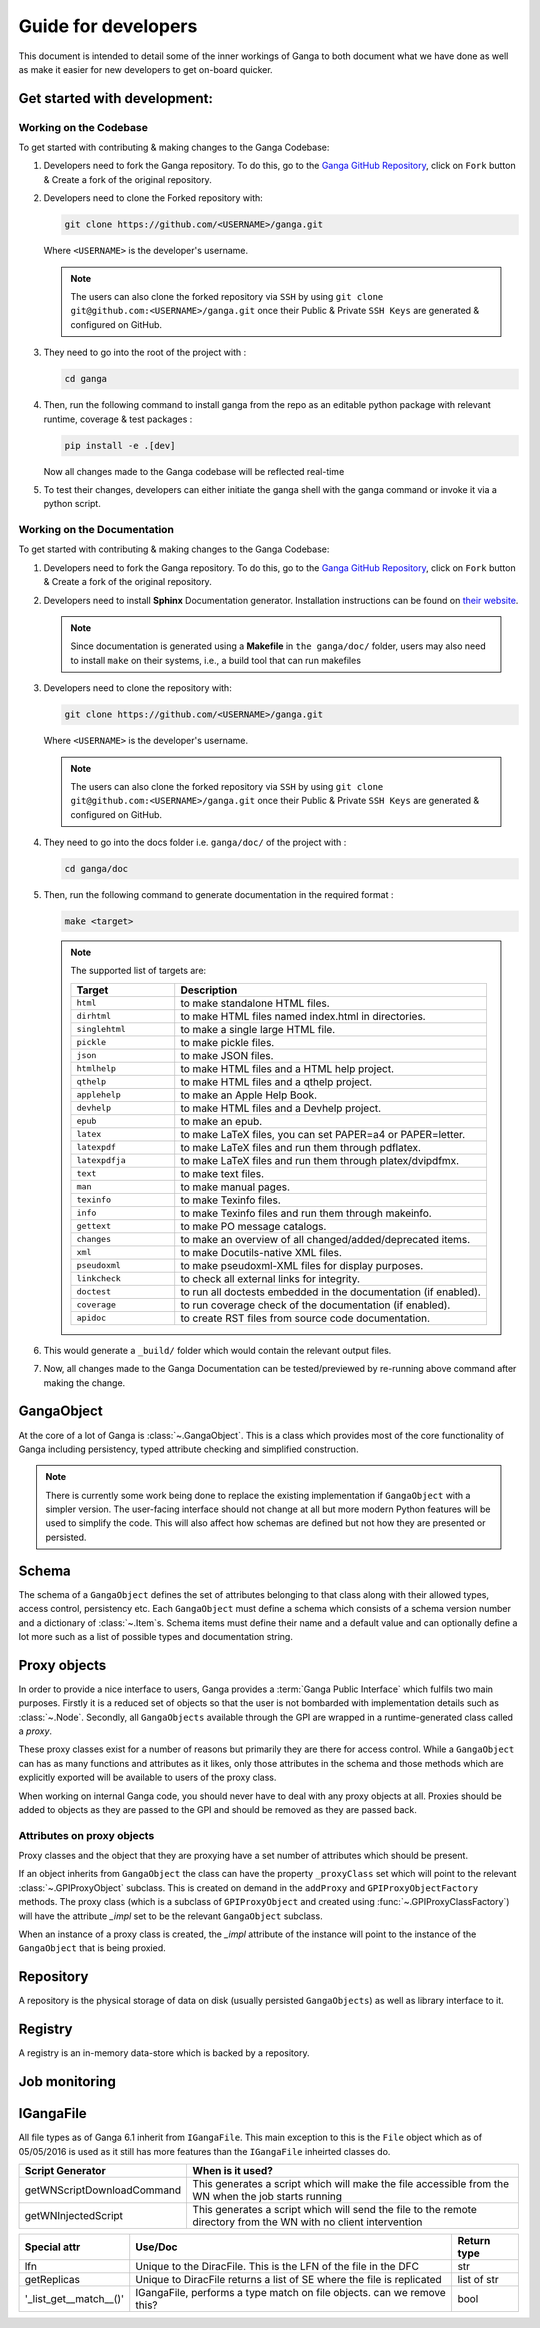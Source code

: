 Guide for developers
====================

This document is intended to detail some of the inner workings of Ganga to both document what we have done as well as make it easier for new developers to get on-board quicker.

Get started with development:
-----------

Working on the Codebase
^^^^^^^^^^^^^^^
To get started with contributing & making changes to the Ganga Codebase:

1. Developers need to fork the Ganga repository. To do this, go to the `Ganga GitHub Repository <https://github.com/ganga-devs/ganga>`_, click on ``Fork`` button & Create a fork of the original repository.

2. Developers need to clone the Forked repository with:

   .. code-block:: bash

      git clone https://github.com/<USERNAME>/ganga.git

   Where ``<USERNAME>`` is the developer's username.

   .. note::

       The users can also clone the forked repository via ``SSH`` by using ``git clone git@github.com:<USERNAME>/ganga.git`` once their Public & Private ``SSH Keys`` are generated & configured on GitHub.

3. They need to go into the root of the project with :

   .. code-block:: bash

      cd ganga

4. Then, run the following command to install ganga from the repo as an editable python package with relevant runtime, coverage & test packages :

   .. code-block:: bash

      pip install -e .[dev]

   Now all changes made to the Ganga codebase will be reflected real-time

5. To test their changes, developers can either initiate the ganga shell with the ganga command or invoke it via a python script.

Working on the Documentation
^^^^^^^^^^^^^^^
To get started with contributing & making changes to the Ganga Codebase:

1. Developers need to fork the Ganga repository. To do this, go to the `Ganga GitHub Repository <https://github.com/ganga-devs/ganga>`_, click on ``Fork`` button & Create a fork of the original repository.

2. Developers need to install **Sphinx** Documentation generator. Installation instructions can be found on `their website <https://www.sphinx-doc.org/en/master/usage/installation.html>`_.

   .. note::
       Since documentation is generated using a **Makefile** in ``the ganga/doc/`` folder, users may also need to install ``make`` on their systems, i.e., a build tool that can run makefiles

3. Developers need to clone the repository with:

   .. code-block:: bash

      git clone https://github.com/<USERNAME>/ganga.git

   Where ``<USERNAME>`` is the developer's username.

   .. note::

       The users can also clone the forked repository via ``SSH`` by using ``git clone git@github.com:<USERNAME>/ganga.git`` once their Public & Private ``SSH Keys`` are generated & configured on GitHub.

4. They need to go into the docs folder i.e. ``ganga/doc/`` of the project with :

   .. code-block:: bash

      cd ganga/doc


5. Then, run the following command to generate documentation in the required format :

   .. code-block:: bash

      make <target>

   .. note::

       The supported list of targets are:

       .. list-table::
          :widths: 25 75
          :header-rows: 1

          * - Target
            - Description
          * - ``html``
            - to make standalone HTML files.
          * - ``dirhtml``
            - to make HTML files named index.html in directories.
          * - ``singlehtml``
            - to make a single large HTML file.
          * - ``pickle``
            - to make pickle files.
          * - ``json``
            - to make JSON files.
          * - ``htmlhelp``
            - to make HTML files and a HTML help project.
          * - ``qthelp``
            - to make HTML files and a qthelp project.
          * - ``applehelp``
            - to make an Apple Help Book.
          * - ``devhelp``
            - to make HTML files and a Devhelp project.
          * - ``epub``
            - to make an epub.
          * - ``latex``
            - to make LaTeX files, you can set PAPER=a4 or PAPER=letter.
          * - ``latexpdf``
            - to make LaTeX files and run them through pdflatex.
          * - ``latexpdfja``
            - to make LaTeX files and run them through platex/dvipdfmx.
          * - ``text``
            - to make text files.
          * - ``man``
            - to make manual pages.
          * - ``texinfo``
            - to make Texinfo files.
          * - ``info``
            - to make Texinfo files and run them through makeinfo.
          * - ``gettext``
            - to make PO message catalogs.
          * - ``changes``
            - to make an overview of all changed/added/deprecated items.
          * - ``xml``
            - to make Docutils-native XML files.
          * - ``pseudoxml``
            - to make pseudoxml-XML files for display purposes.
          * - ``linkcheck``
            - to check all external links for integrity.
          * - ``doctest``
            - to run all doctests embedded in the documentation (if enabled).
          * - ``coverage``
            - to run coverage check of the documentation (if enabled).
          * - ``apidoc``
            - to create RST files from source code documentation.

6. This would generate a ``_build/`` folder which would contain the relevant output files.

7. Now, all changes made to the Ganga Documentation can be tested/previewed by re-running above command after making the change.

GangaObject
-----------

At the core of a lot of Ganga is :class:`~.GangaObject`.
This is a class which provides most of the core functionality of Ganga including persistency, typed attribute checking and simplified construction.

.. note::
    There is currently some work being done to replace the existing implementation if ``GangaObject`` with a simpler version.
    The user-facing interface should not change at all but more modern Python features will be used to simplify the code.
    This will also affect how schemas are defined but not how they are presented or persisted.

Schema
------

The schema of a ``GangaObject`` defines the set of attributes belonging to that class along with their allowed types, access control, persistency etc.
Each ``GangaObject`` must define a schema which consists of a schema version number and a dictionary of :class:`~.Item`\ s.
Schema items must define their name and a default value and can optionally define a lot more such as a list of possible types and documentation string.

Proxy objects
-------------

In order to provide a nice interface to users, Ganga provides a :term:`Ganga Public Interface` which fulfils two main purposes.
Firstly it is a reduced set of objects so that the user is not bombarded with implementation details such as :class:`~.Node`.
Secondly, all ``GangaObjects`` available through the GPI are wrapped in a runtime-generated class called a *proxy*.

These proxy classes exist for a number of reasons but primarily they are there for access control.
While a ``GangaObject`` can has as many functions and attributes as it likes,
only those attributes in the schema and those methods which are explicitly exported will be available to users of the proxy class.

When working on internal Ganga code, you should never have to deal with any proxy objects at all.
Proxies should be added to objects as they are passed to the GPI and should be removed as they are passed back.

Attributes on proxy objects
^^^^^^^^^^^^^^^^^^^^^^^^^^^

Proxy classes and the object that they are proxying have a set number of attributes which should be present.

If an object inherits from ``GangaObject`` the class can have the property ``_proxyClass`` set which will point to the relevant :class:`~.GPIProxyObject` subclass. This is created on demand in the ``addProxy`` and ``GPIProxyObjectFactory`` methods.
The proxy class (which is a subclass of ``GPIProxyObject`` and created using :func:`~.GPIProxyClassFactory`) will have the attribute `_impl` set to be the relevant ``GangaObject`` subclass.

When an instance of a proxy class is created, the `_impl` attribute of the instance will point to the instance of the ``GangaObject`` that is being proxied.


Repository
----------

A repository is the physical storage of data on disk (usually persisted ``GangaObjects``) as well as library interface to it.

Registry
--------

A registry is an in-memory data-store which is backed by a repository.

Job monitoring
--------------

IGangaFile
----------

All file types as of Ganga 6.1 inherit from ``IGangaFile``. This main exception to this is the ``File`` object which as of 05/05/2016 is used as it still has more features than the ``IGangaFile`` inheirted classes do.

+-------------------+--------------------------------------------------------------------------------------------------------+---------------+
| Attribute         | Use/Doc                                                                                                | Return type   |
+===================+=========================================================================================================+===============+
| namePattern       | This is used to contain the namePattern or basename of the file in question                            | str           |
+-------------------+--------------------------------------------------------------------------------------------------------+---------------+
| localDir          | This is the location where a file may be placed during a get() or sourced during a put()               | str           |
+-------------------+--------------------------------------------------------------------------------------------------------+---------------+
| get()             | This function is the method used to place a file from some remote location into localDir               | bool          |
+-------------------+--------------------------------------------------------------------------------------------------------+---------------+
| put()             | This function puts a file stored locally into some remote storage space                                | bool          |
+-------------------+--------------------------------------------------------------------------------------------------------+---------------+
| location          | This is the remote location where the file is. DiracFile should return an LFN here and stop being bad? | str           |
+-------------------+--------------------------------------------------------------------------------------------------------+---------------+
| workerDir         | This is where the file should be placed on the working dir on the WN where the job script executes     | str           |
+-------------------+--------------------------------------------------------------------------------------------------------+---------------+
| remove()          | Removes a file on the remote storage (and asks the user if they want to remove a local one             | bool          |
+-------------------+--------------------------------------------------------------------------------------------------------+---------------+
| accessURL()       | Provides an address (inc protocol) for accessing a file which is stored locally but is 'streamable'    | str           |
+-------------------+--------------------------------------------------------------------------------------------------------+---------------+
| hasMatchedFiles() | Has this file matches any wildcards to subfiles?                                                       | bool          |
+-------------------+--------------------------------------------------------------------------------------------------------+---------------+
| setLocation()     | This function triggers the code to 'match' the file based upon ''__postprocesslocations__''            | bool          |
+-------------------+--------------------------------------------------------------------------------------------------------+---------------+
| _auto_remove()    | Called when a job is removed, by default is calls remove() to remove a remote file                     | bool          |
+-------------------+--------------------------------------------------------------------------------------------------------+---------------+


+----------------------------+---------------------------------------------------------------------------------------------------------------------+
| Script Generator           |  When is it used?                                                                                                   |
+============================+=====================================================================================================================+
| getWNScriptDownloadCommand | This generates a script which will make the file accessible from the WN when the job starts running                 |
+----------------------------+---------------------------------------------------------------------------------------------------------------------+
| getWNInjectedScript        | This generates a script which will send the file to the remote directory from the WN with no client intervention    |
+----------------------------+---------------------------------------------------------------------------------------------------------------------+


+------------------------+-----------------------------------------------------------------------+---------------+
| Special attr           | Use/Doc                                                               | Return type   |
+========================+=======================================================================+===============+
| lfn                    | Unique to the DiracFile. This is the LFN of the file in the DFC       | str           |
+------------------------+-----------------------------------------------------------------------+---------------+
| getReplicas            | Unique to DiracFile returns a list of SE where the file is replicated | list of str   |
+------------------------+-----------------------------------------------------------------------+---------------+
| '_list_get__match__()' | IGangaFile, performs a type match on file objects. can we remove this?| bool          |
+------------------------+-----------------------------------------------------------------------+---------------+


